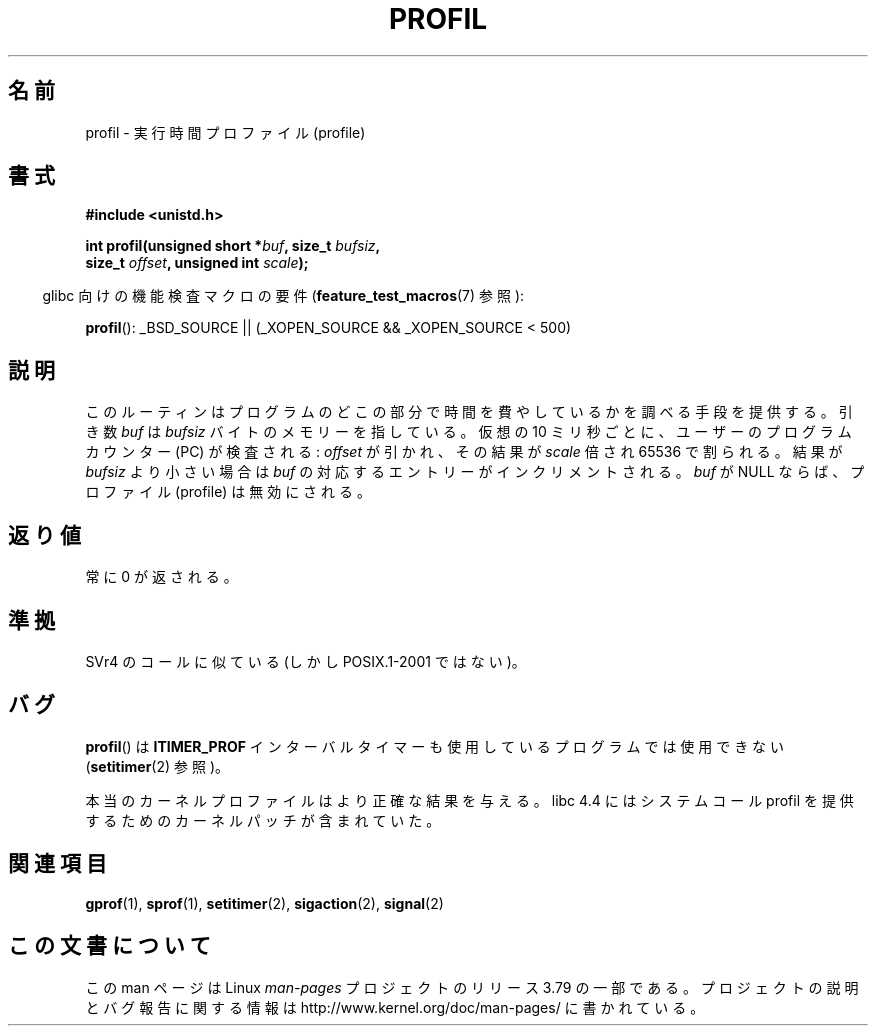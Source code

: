 .\" Copyright 1993 Rickard E. Faith (faith@cs.unc.edu)
.\"
.\" %%%LICENSE_START(VERBATIM)
.\" Permission is granted to make and distribute verbatim copies of this
.\" manual provided the copyright notice and this permission notice are
.\" preserved on all copies.
.\"
.\" Permission is granted to copy and distribute modified versions of this
.\" manual under the conditions for verbatim copying, provided that the
.\" entire resulting derived work is distributed under the terms of a
.\" permission notice identical to this one.
.\"
.\" Since the Linux kernel and libraries are constantly changing, this
.\" manual page may be incorrect or out-of-date.  The author(s) assume no
.\" responsibility for errors or omissions, or for damages resulting from
.\" the use of the information contained herein.  The author(s) may not
.\" have taken the same level of care in the production of this manual,
.\" which is licensed free of charge, as they might when working
.\" professionally.
.\"
.\" Formatted or processed versions of this manual, if unaccompanied by
.\" the source, must acknowledge the copyright and authors of this work.
.\" %%%LICENSE_END
.\"
.\" Modified Fri Jun 23 01:35:19 1995 Andries Brouwer <aeb@cwi.nl>
.\" (prompted by Bas V. de Bakker <bas@phys.uva.nl>)
.\" Corrected (and moved to man3), 980612, aeb
.\"*******************************************************************
.\"
.\" This file was generated with po4a. Translate the source file.
.\"
.\"*******************************************************************
.\"
.\" Japanese Version Copyright (c) 1997 HANATAKA Shinya
.\"         all rights reserved.
.\" Translated San Feb 23 20:40:50 JST 1997
.\"         by HANATAKA Shinya <hanataka@abyss.rim.or.jp>
.\" Modified Sun Jun 21 17:30:21 JST 1998
.\"         by HANATAKA Shinya <hanataka@abyss.rim.or.jp>
.\" Updated & Modified Thu Feb 17 00:57:49 JST 2005
.\"         by Yuichi SATO <ysato444@yahoo.co.jp>
.\"
.TH PROFIL 3 2014\-07\-08 Linux "Linux Programmer's Manual"
.SH 名前
profil \- 実行時間プロファイル (profile)
.SH 書式
.nf
\fB#include <unistd.h>\fP
.sp
\fBint profil(unsigned short *\fP\fIbuf\fP\fB, size_t \fP\fIbufsiz\fP\fB,\fP
\fB           size_t \fP\fIoffset\fP\fB, unsigned int \fP\fIscale\fP\fB);\fP
.sp
.fi
.in -4n
glibc 向けの機能検査マクロの要件 (\fBfeature_test_macros\fP(7)  参照):
.in
.sp
\fBprofil\fP(): _BSD_SOURCE || (_XOPEN_SOURCE && _XOPEN_SOURCE\ <\ 500)
.SH 説明
このルーティンはプログラムのどこの部分で時間を費やしているかを調べる 手段を提供する。引き数 \fIbuf\fP は \fIbufsiz\fP
バイトのメモリーを指している。仮想の 10 ミリ秒ごとに、ユーザーの プログラムカウンター (PC) が検査される: \fIoffset\fP
が引かれ、その結果が \fIscale\fP 倍され 65536 で割られる。 結果が \fIbufsiz\fP より小さい場合は \fIbuf\fP
の対応するエントリーがインクリメントされる。 \fIbuf\fP が NULL ならば、プロファイル (profile) は無効にされる。
.SH 返り値
常に 0 が返される。
.SH 準拠
SVr4 のコールに似ている (しかし POSIX.1\-2001 ではない)。
.SH バグ
\fBprofil\fP()  は \fBITIMER_PROF\fP インターバルタイマーも使用しているプログラムでは使用できない
(\fBsetitimer\fP(2)  参照)。

本当のカーネルプロファイルはより正確な結果を与える。 libc 4.4 にはシステムコール profil を提供するための
カーネルパッチが含まれていた。
.SH 関連項目
\fBgprof\fP(1), \fBsprof\fP(1), \fBsetitimer\fP(2), \fBsigaction\fP(2), \fBsignal\fP(2)
.SH この文書について
この man ページは Linux \fIman\-pages\fP プロジェクトのリリース 3.79 の一部である。
プロジェクトの説明とバグ報告に関する情報は \%http://www.kernel.org/doc/man\-pages/ に書かれている。
